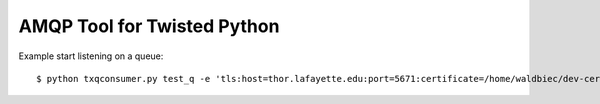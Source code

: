
============================
AMQP Tool for Twisted Python
============================

Example start listening on a queue::

    $ python txqconsumer.py test_q -e 'tls:host=thor.lafayette.edu:port=5671:certificate=/home/waldbiec/dev-certs/rabbit.cert.pem:privateKey=/home/waldbiec/dev-certs/rabbit.key.pem:trustRoots=./tls/cacerts' -u guest


